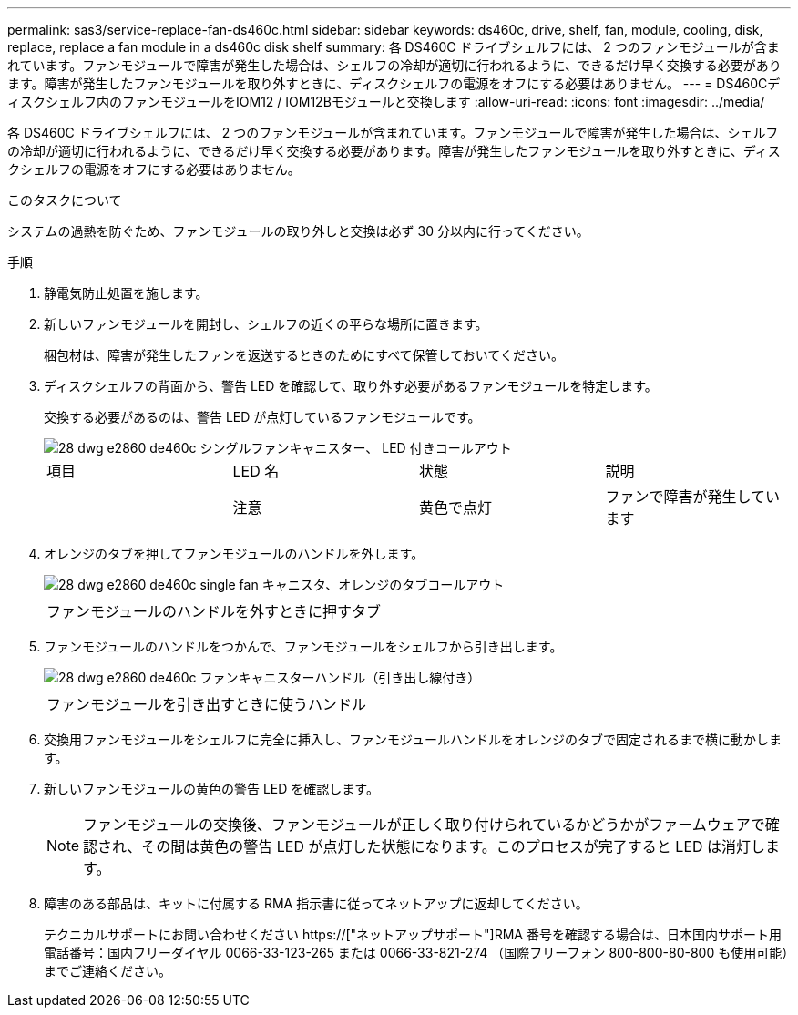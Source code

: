 ---
permalink: sas3/service-replace-fan-ds460c.html 
sidebar: sidebar 
keywords: ds460c, drive, shelf, fan, module, cooling, disk, replace, replace a fan module in a ds460c disk shelf 
summary: 各 DS460C ドライブシェルフには、 2 つのファンモジュールが含まれています。ファンモジュールで障害が発生した場合は、シェルフの冷却が適切に行われるように、できるだけ早く交換する必要があります。障害が発生したファンモジュールを取り外すときに、ディスクシェルフの電源をオフにする必要はありません。 
---
= DS460Cディスクシェルフ内のファンモジュールをIOM12 / IOM12Bモジュールと交換します
:allow-uri-read: 
:icons: font
:imagesdir: ../media/


[role="lead"]
各 DS460C ドライブシェルフには、 2 つのファンモジュールが含まれています。ファンモジュールで障害が発生した場合は、シェルフの冷却が適切に行われるように、できるだけ早く交換する必要があります。障害が発生したファンモジュールを取り外すときに、ディスクシェルフの電源をオフにする必要はありません。

.このタスクについて
システムの過熱を防ぐため、ファンモジュールの取り外しと交換は必ず 30 分以内に行ってください。

.手順
. 静電気防止処置を施します。
. 新しいファンモジュールを開封し、シェルフの近くの平らな場所に置きます。
+
梱包材は、障害が発生したファンを返送するときのためにすべて保管しておいてください。

. ディスクシェルフの背面から、警告 LED を確認して、取り外す必要があるファンモジュールを特定します。
+
交換する必要があるのは、警告 LED が点灯しているファンモジュールです。

+
image::../media/28_dwg_e2860_de460c_single_fan_canister_with_led_callout.gif[28 dwg e2860 de460c シングルファンキャニスター、 LED 付きコールアウト]

+
|===


| 項目 | LED 名 | 状態 | 説明 


 a| 
image:../media/legend_icon_01.png[""]
| 注意  a| 
黄色で点灯
 a| 
ファンで障害が発生しています

|===
. オレンジのタブを押してファンモジュールのハンドルを外します。
+
image::../media/28_dwg_e2860_de460c_single_fan_canister_with_orange_tab_callout.gif[28 dwg e2860 de460c single fan キャニスタ、オレンジのタブコールアウト]

+
|===


 a| 
image:../media/legend_icon_01.png[""]
| ファンモジュールのハンドルを外すときに押すタブ 
|===
. ファンモジュールのハンドルをつかんで、ファンモジュールをシェルフから引き出します。
+
image::../media/28_dwg_e2860_de460c_fan_canister_handle_with_callout.gif[28 dwg e2860 de460c ファンキャニスターハンドル（引き出し線付き）]

+
|===


 a| 
image:../media/legend_icon_01.png[""]
| ファンモジュールを引き出すときに使うハンドル 
|===
. 交換用ファンモジュールをシェルフに完全に挿入し、ファンモジュールハンドルをオレンジのタブで固定されるまで横に動かします。
. 新しいファンモジュールの黄色の警告 LED を確認します。
+

NOTE: ファンモジュールの交換後、ファンモジュールが正しく取り付けられているかどうかがファームウェアで確認され、その間は黄色の警告 LED が点灯した状態になります。このプロセスが完了すると LED は消灯します。

. 障害のある部品は、キットに付属する RMA 指示書に従ってネットアップに返却してください。
+
テクニカルサポートにお問い合わせください https://["ネットアップサポート"]RMA 番号を確認する場合は、日本国内サポート用電話番号：国内フリーダイヤル 0066-33-123-265 または 0066-33-821-274 （国際フリーフォン 800-800-80-800 も使用可能）までご連絡ください。


